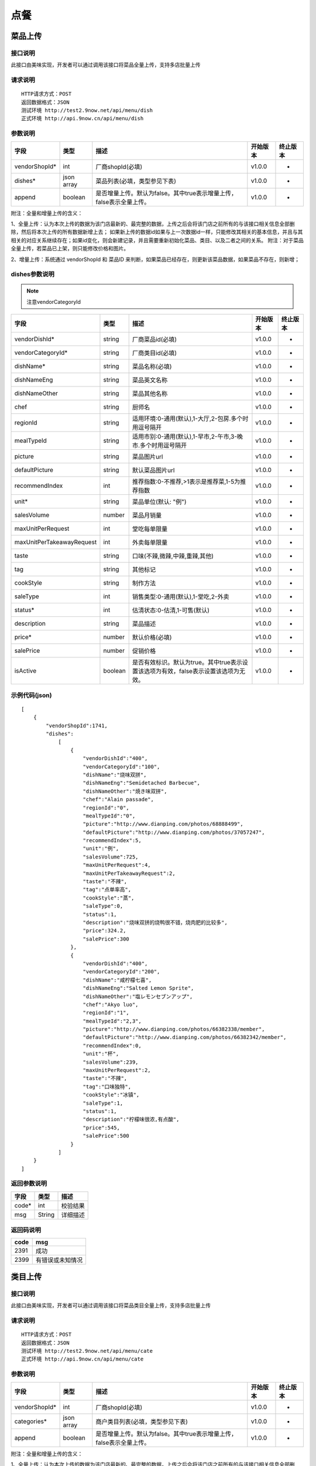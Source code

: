 点餐
========================================


菜品上传
-------------

接口说明
^^^^^^^^^^^^^

此接口由美味实现，开发者可以通过调用该接口将菜品全量上传，支持多店批量上传

请求说明
^^^^^^^^^^^^^

::

    HTTP请求方式：POST
    返回数据格式：JSON
    测试环境 http://test2.9now.net/api/menu/dish
    正式环境 http://api.9now.cn/api/menu/dish

参数说明
^^^^^^^^^^^^^


============== ============ ===================================================================== ======== ========
字段           类型         描述                                                                  开始版本  终止版本
============== ============ ===================================================================== ======== ========
vendorShopId*  int          厂商shopId(必填)                                                      v1.0.0    -
dishes*        json array   菜品列表(必填，类型参见下表)                                          v1.0.0   -
append         boolean      是否增量上传。默认为false。其中true表示增量上传，false表示全量上传。  v1.0.0   -
============== ============ ===================================================================== ======== ========

附注：全量和增量上传的含义：

1、全量上传：认为本次上传的数据为该门店最新的、最完整的数据，上传之后会将该门店之前所有的与该接口相关信息全部删除，然后将本次上传的所有数据新增上去；
如果新上传的数据id如果与上一次数据id一样，只能修改其相关的基本信息，并且与其相关的对应关系继续存在；如果id变化，则会新建记录，并且需要重新初始化菜品、类目、以及二者之间的关系。
附注：对于菜品全量上传，若菜品已上架，则只能修改价格和图片。

2、增量上传：系统通过 vendorShopId 和 菜品ID 来判断，如果菜品已经存在，则更新该菜品数据，如果菜品不存在，则新增；

dishes参数说明
^^^^^^^^^^^^^^^^^^^^^

.. note:: 注意vendorCategoryId

========================== ============ =================================================================================== ======== ========
字段                       类型         描述                                                                                开始版本  终止版本
========================== ============ =================================================================================== ======== ========
vendorDishId*               string      厂商菜品id(必填)                                                                    v1.0.0    -
vendorCategoryId*           string      厂商类目id(必填)                                                                    v1.0.0    -
dishName*                   string      菜品名称(必填)                                                                      v1.0.0    -
dishNameEng                 string      菜品英文名称                                                                        v1.0.0    -
dishNameOther               string      菜品其他名称                                                                        v1.0.0    -
chef                        string      厨师名                                                                              v1.0.0    -
regionId                    string      适用环境:0-通用(默认),1-大厅,2-包房.多个时用逗号隔开                                v1.0.0    -
mealTypeId                  string      适用市别:0-通用(默认),1-早市,2-午市,3-晚市.多个时用逗号隔开                         v1.0.0    -
picture                     string      菜品图片url                                                                         v1.0.0    -
defaultPicture              string      默认菜品图片url                                                                      v1.0.0    -
recommendIndex              int         推荐指数:0-不推荐,>1表示是推荐菜,1-5为推荐指数                                        v1.0.0    -
unit*                       string      菜品单位(默认: "例")                                                                v1.0.0    -
salesVolume                 number      菜品月销量                                                                          v1.0.0    -
maxUnitPerRequest           int         堂吃每单限量                                                                        v1.0.0    -
maxUnitPerTakeawayRequest   int         外卖每单限量                                                                        v1.0.0    -
taste                       string      口味(不辣,微辣,中辣,重辣,其他)                                                      v1.0.0    -
tag                         string      其他标记                                                                            v1.0.0    -
cookStyle                   string      制作方法                                                                            v1.0.0    -
saleType                    int         销售类型:0-通用(默认),1-堂吃,2-外卖                                                   v1.0.0    -
status*                     int         估清状态:0-估清,1-可售(默认)                                                        v1.0.0    -
description                 string      菜品描述                                                                            v1.0.0    -
price*                      number      默认价格(必填)                                                                      v1.0.0    -
salePrice                   number      促销价格                                                                            v1.0.0    -
isActive                    boolean     是否有效标识。默认为true。其中true表示设置该选项为有效，false表示设置该选项为无效。 v1.0.0    -
========================== ============ =================================================================================== ======== ========


示例代码(json)
^^^^^^^^^^^^^^^^^^^^^

::

    [
        {
            "vendorShopId":1741,
            "dishes":
                [
                    {
                        "vendorDishId":"400",
                        "vendorCategoryId":"100",
                        "dishName":"烧味双拼",
                        "dishNameEng":"Semidetached Barbecue",
                        "dishNameOther":"焼き味双拼",
                        "chef":"Alain passade",
                        "regionId":"0",
                        "mealTypeId":"0",
                        "picture":"http://www.dianping.com/photos/68888499",
                        "defaultPicture":"http://www.dianping.com/photos/37057247",
                        "recommendIndex":5,
                        "unit":"例",
                        "salesVolume":725,
                        "maxUnitPerRequest":4,
                        "maxUnitPerTakeawayRequest":2,
                        "taste":"不辣",
                        "tag":"点单率高",
                        "cookStyle":"蒸",
                        "saleType":0,
                        "status":1,
                        "description":"烧味双拼的烧鸭很不错，烧肉肥的比较多",
                        "price":324.2,
                        "salePrice":300
                    },
                    {
                        "vendorDishId":"400",
                        "vendorCategoryId":"200",
                        "dishName":"咸柠檬七喜",
                        "dishNameEng":"Salted Lemon Sprite",
                        "dishNameOther":"塩レモンセブンアップ",
                        "chef":"Akyo luo",
                        "regionId":"1",
                        "mealTypeId":"2,3",
                        "picture":"http://www.dianping.com/photos/66382338/member",
                        "defaultPicture":"http://www.dianping.com/photos/66382342/member",
                        "recommendIndex":0,
                        "unit":"杯",
                        "salesVolume":239,
                        "maxUnitPerRequest":2,
                        "taste":"不辣",
                        "tag":"口味独特",
                        "cookStyle":"冰镇",
                        "saleType":1,
                        "status":1,
                        "description":"柠檬味很浓,有点酸",
                        "price":545,
                        "salePrice":500
                    }
                ]
        }
    ]
                

返回参数说明
^^^^^^^^^^^^^^^^^^

======== ======== ========
字段      类型     描述
======== ======== ========
code*    int      校验结果
msg      String   详细描述
======== ======== ========

返回码说明
^^^^^^^^^^^^^^^^^^

======== =================
code     msg
======== =================
2391     成功
2399     有错误或未知情况
======== =================


类目上传
-------------

接口说明
^^^^^^^^^^^^^

此接口由美味实现，开发者可以通过调用该接口将菜品类目全量上传，支持多店批量上传

请求说明
^^^^^^^^^^^^^

::

    HTTP请求方式：POST
    返回数据格式：JSON
    测试环境 http://test2.9now.net/api/menu/cate
    正式环境 http://api.9now.cn/api/menu/cate


参数说明
^^^^^^^^^^^^^

============== ============ ===================================================================== ======== ========
字段           类型         描述                                                                  开始版本  终止版本
============== ============ ===================================================================== ======== ========
vendorShopId*   int         厂商shopId(必填)                                                      v1.0.0    -
categories*     json array  商户类目列表(必填，类型参见下表)                                      v1.0.0    -
append          boolean     是否增量上传。默认为false。其中true表示增量上传，false表示全量上传。   v1.0.0    -
============== ============ ===================================================================== ======== ========

附注：全量和增量上传的含义：

1、全量上传：认为本次上传的数据为该门店最新的、最完整的数据，上传之后会将该门店之前所有的与该接口相关信息全部删除，然后将本次上传的所有数据新增上去；
如果新上传的数据id如果与上一次数据id一样，只能修改其相关的基本信息，并且与其相关的对应关系继续存在；如果id变化，则会新建记录，并且需要重新初始化菜品、类目、以及二者之间的关系。
附注：对于菜品全量上传，若菜品已上架，则只能修改价格和图片。

2、增量上传：系统通过 vendorShopId 和 类目 ID 来判断，如果类目已经存在，则更新该类目数据，如果类目不存在，则新增；


categories参数说明
^^^^^^^^^^^^^^^^^^^^^^^^

====================== ============ ===================================================================================== ======== ========
字段                   类型           描述                                                                                开始版本    终止版本
====================== ============ ===================================================================================== ======== ========
vendorCategoryId*       string      厂商类目id(必填)                                                              v1.0.0  -
categoryName*           string      厂商类目名称(必填)                                                             v1.0.0  -
parentVendorCategoryId  int         厂商父类目id                                                                  v1.0.0  -
rank*                   int         类目排序(必填,越小显示排名越靠前)                                              v1.0.0  -
limit                   int         此类目最多选几道菜,默认为0-不限量                                              v1.0.0  -
isActive                boolean     是否有效标识。默认为true。其中true表示设置该选项为有效，false表示设置该选项为无效。    v1.0.0  -
description             string      类目描述信息                                                                          v1.0.0    -
====================== ============ ===================================================================================== ======== ========

附注：isActive的含义：
1、类似于数据库中的软删除表示，如果isActive为false，则该数据无效，不会提供给其他程序使用。同时，与该类目相关的映射关系也无效，但是与类目有映射关系的菜品仍然存在。
反之，则会提供给其他相关程序使用。


示例代码(json)
^^^^^^^^^^^^^^^^^^^^^

::

    [
        {
            "vendorShopId":1741,
            "categories":
                [
                    {
                        "vendorCategoryId":"123",
                        "categoryName":"港式烧味",
                        "parentVendorCategoryId":100,
                        "rank":8,
                        "limit":2,
                        "description":"港式烧味"
                    },
                    {
                        "vendorCategoryId":"130",
                        "categoryName":"港式饮料",
                        "parentVendorCategoryId":100,
                        "rank":7,
                        "limit":1,
                        "description":"港式饮料"
                    }
                ]
        },
        {
            "vendorShopId":1761,
            "categories":
                [
                    {
                        "vendorCategoryId":"243939",
                        "categoryName":"主食",
                        "parentVendorCategoryId":24000,
                        "rank":1,
                        "limit":10,
                        "description":"主食"
                    },
                    {
                        "vendorCategoryId":"243784",
                        "categoryName":"凉菜",
                        "parentVendorCategoryId":21000,
                        "rank":2,
                        "limit":8,
                        "description":"凉菜"
                    }
                ]
        }
    ]


返回参数说明
^^^^^^^^^^^^^^^^^^^^

======== ======== ========
字段      类型     描述
======== ======== ========
code*    int      校验结果
msg      String   详细描述
======== ======== ========

返回码说明
^^^^^^^^^^^^^^^^^^^

======== =================
code     msg
======== =================
2392     成功
2399     有错误或未知情况
======== =================

下单
-------------

接口说明
^^^^^^^^^^^

此接口由厂商实现，美味通过调用该接口进行下单信息确认。

请求说明
^^^^^^^^^^^^^

::

    HTTP请求方式：POST
    返回数据格式：JSON
    厂商测试环境url
    厂商正式环境url


查询订单
-------------